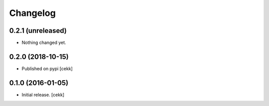 Changelog
=========


0.2.1 (unreleased)
------------------

- Nothing changed yet.


0.2.0 (2018-10-15)
------------------

- Published on pypi
  [cekk]


0.1.0 (2016-01-05)
------------------

- Initial release.
  [cekk]
